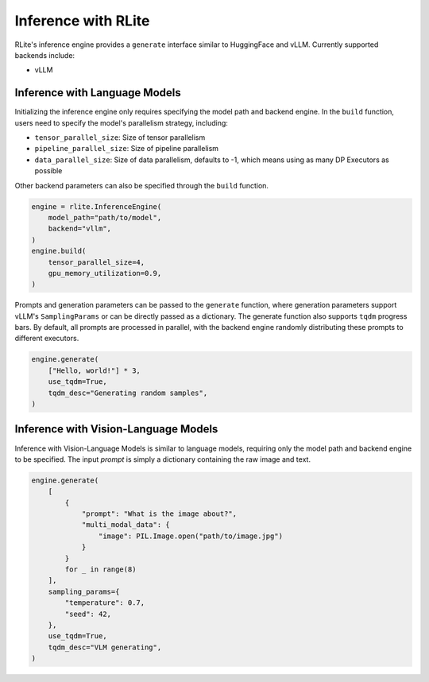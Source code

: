 Inference with RLite
====================

RLite's inference engine provides a ``generate`` interface similar to HuggingFace and vLLM. Currently supported backends include:

- vLLM

Inference with Language Models
------------------------------

Initializing the inference engine only requires specifying the model path and backend engine. In the ``build`` function, users need to specify the model's parallelism strategy, including:

- ``tensor_parallel_size``: Size of tensor parallelism
- ``pipeline_parallel_size``: Size of pipeline parallelism
- ``data_parallel_size``: Size of data parallelism, defaults to -1, which means using as many DP Executors as possible

Other backend parameters can also be specified through the ``build`` function.

.. code-block:: python

    engine = rlite.InferenceEngine(
        model_path="path/to/model",
        backend="vllm",
    )
    engine.build(
        tensor_parallel_size=4,
        gpu_memory_utilization=0.9,
    )

Prompts and generation parameters can be passed to the ``generate`` function, where generation parameters support vLLM's ``SamplingParams`` or can be directly passed as a dictionary. The generate function also supports ``tqdm`` progress bars. By default, all prompts are processed in parallel, with the backend engine randomly distributing these prompts to different executors.

.. code-block:: python

    engine.generate(
        ["Hello, world!"] * 3,
        use_tqdm=True,
        tqdm_desc="Generating random samples",
    )

Inference with Vision-Language Models
-------------------------------------

Inference with Vision-Language Models is similar to language models, requiring only the model path and backend engine to be specified. The input `prompt` is simply a dictionary containing the raw image and text.

.. code-block:: python

    engine.generate(
        [
            {
                "prompt": "What is the image about?",
                "multi_modal_data": {
                    "image": PIL.Image.open("path/to/image.jpg")
                }
            }
            for _ in range(8)
        ],
        sampling_params={
            "temperature": 0.7,
            "seed": 42,
        },
        use_tqdm=True,
        tqdm_desc="VLM generating",
    )
